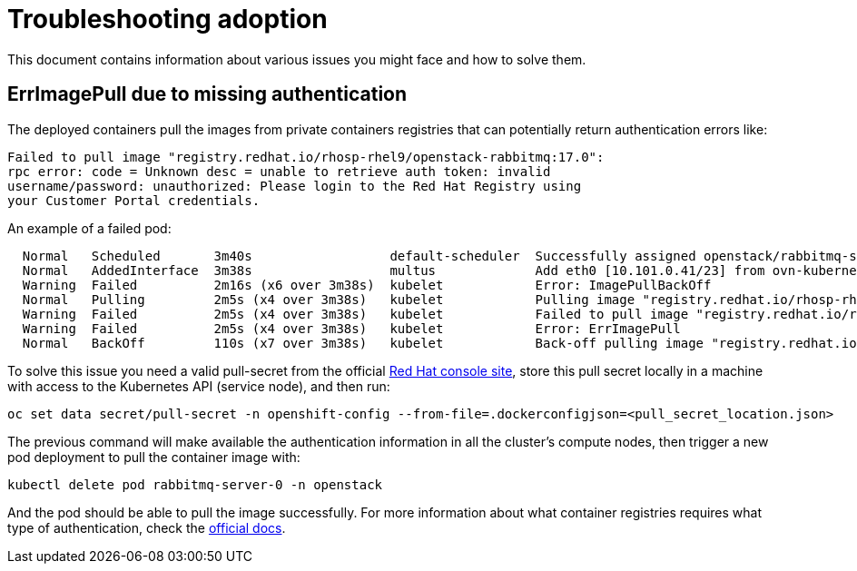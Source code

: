 [id="troubleshooting-adoption_{context}"]

//:context: troubleshooting-adoption
//kgilliga: This module might be converted to an assembly.

= Troubleshooting adoption

This document contains information about various issues you might face
and how to solve them.

== ErrImagePull due to missing authentication

The deployed containers pull the images from private containers registries that
can potentially return authentication errors like:

----
Failed to pull image "registry.redhat.io/rhosp-rhel9/openstack-rabbitmq:17.0":
rpc error: code = Unknown desc = unable to retrieve auth token: invalid
username/password: unauthorized: Please login to the Red Hat Registry using
your Customer Portal credentials.
----

An example of a failed pod:

----
  Normal   Scheduled       3m40s                  default-scheduler  Successfully assigned openstack/rabbitmq-server-0 to worker0
  Normal   AddedInterface  3m38s                  multus             Add eth0 [10.101.0.41/23] from ovn-kubernetes
  Warning  Failed          2m16s (x6 over 3m38s)  kubelet            Error: ImagePullBackOff
  Normal   Pulling         2m5s (x4 over 3m38s)   kubelet            Pulling image "registry.redhat.io/rhosp-rhel9/openstack-rabbitmq:17.0"
  Warning  Failed          2m5s (x4 over 3m38s)   kubelet            Failed to pull image "registry.redhat.io/rhosp-rhel9/openstack-rabbitmq:17.0": rpc error: code  ... can be found here: https://access.redhat.com/RegistryAuthentication
  Warning  Failed          2m5s (x4 over 3m38s)   kubelet            Error: ErrImagePull
  Normal   BackOff         110s (x7 over 3m38s)   kubelet            Back-off pulling image "registry.redhat.io/rhosp-rhel9/openstack-rabbitmq:17.0"
----

To solve this issue you need a valid pull-secret from the official https://console.redhat.com/openshift/install/pull-secret[Red
Hat console site],
store this pull secret locally in a machine with access to the Kubernetes API
(service node), and then run:

----
oc set data secret/pull-secret -n openshift-config --from-file=.dockerconfigjson=<pull_secret_location.json>
----

The previous command will make available the authentication information in all
the cluster's compute nodes, then trigger a new pod deployment to pull the
container image with:

----
kubectl delete pod rabbitmq-server-0 -n openstack
----

And the pod should be able to pull the image successfully.  For more
information about what container registries requires what type of
authentication, check the https://access.redhat.com/RegistryAuthentication[official
docs].
